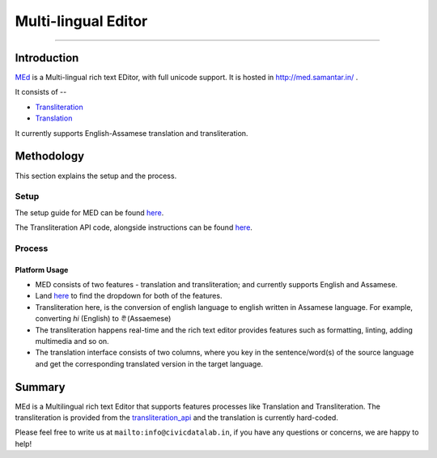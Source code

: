 Multi-lingual Editor
-------------------
-------------------

Introduction
************

`MEd <https://github.com/CivicDataLab/med>`_ is a Multi-lingual rich text EDitor, with full unicode support. It is hosted in http://med.samantar.in/ .

It consists of --

* `Transliteration <http://med.samantar.in/transliterate>`_
* `Translation <http://med.samantar.in/translate>`_

It currently supports English-Assamese translation and transliteration.

Methodology
***********

This section explains the setup and the process.

Setup
#####

The setup guide for MED can be found `here <https://github.com/CivicDataLab/med>`_.

The Transliteration API code, alongside instructions can be found `here <https://github.com/CivicDataLab/transliteration_api>`_.

Process
#######

Platform Usage
^^^^^^^^^^^^^^

- MED consists of two features - translation and transliteration; and currently supports English and Assamese.
- Land `here <http://med.samantar.in/>`_ to find the dropdown for both of the features.
- Transliteration here, is the conversion of english language to english written in Assamese language. For example, converting `hi` (English) to `হী` (Assaemese)
- The transliteration happens real-time and the rich text editor provides features such as formatting, linting, adding multimedia and so on.
- The translation interface consists of two columns, where you key in the sentence/word(s) of the source language and get the corresponding translated version in the target language.

Summary
*****

MEd is a Multilingual rich text Editor that supports features processes like Translation and Transliteration. The transliteration is provided from the `transliteration_api <https://github.com/CivicDataLab/transliteration_api>`_ and the translation is currently hard-coded.



Please feel free to write us at ``mailto:info@civicdatalab.in``, if you have any questions or concerns, we are happy to help!
